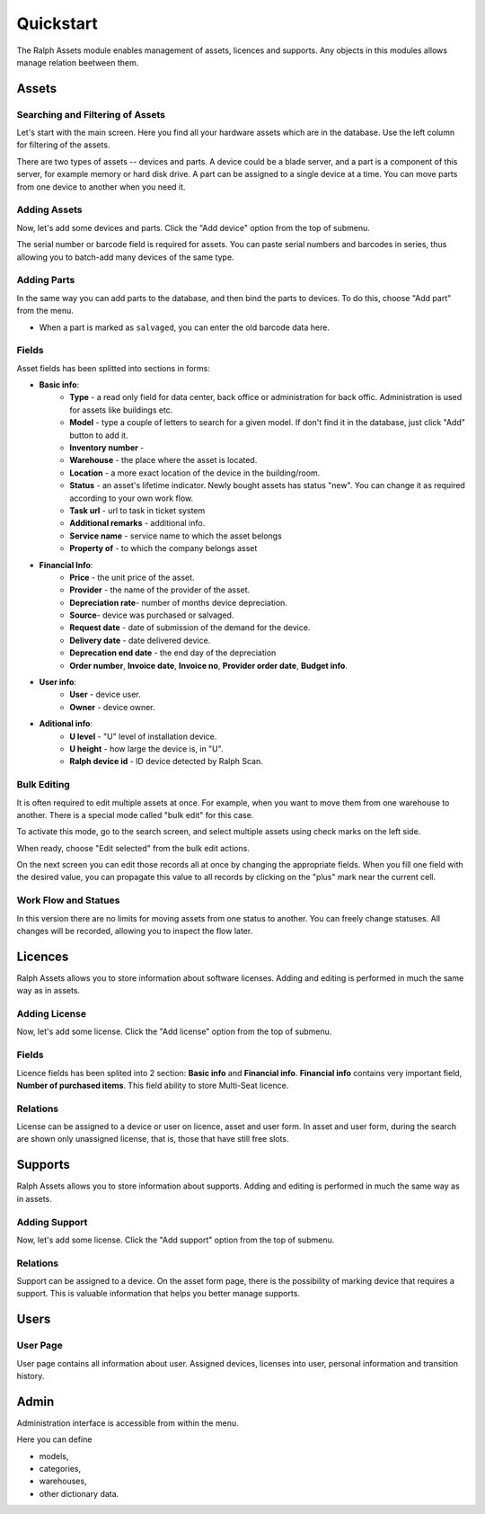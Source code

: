 Quickstart
==========

The Ralph Assets module enables management of assets, licences and supports.
Any objects in this modules allows manage relation beetween them.


Assets
^^^^^^

Searching and Filtering of Assets
---------------------------------

Let's start with the main screen. Here you find all your hardware assets which
are in the database. Use the left column for filtering of the assets.

There are two types of assets -- devices and parts. A device could be a blade
server, and a part is a component of this server, for example memory or hard
disk drive. A part can be assigned to a single device at a time. You can move
parts from one device to another when you need it.


Adding Assets
-------------

Now, let's add some devices and parts. Click the "Add device" option from the
top of submenu.

.. image:: images/asset_add_device.png
    :scale: 53%

The serial number or barcode field is required for assets.
You can paste serial numbers and barcodes in series,
thus allowing you to batch-add many devices of the same type.


Adding Parts
------------

In the same way you can add parts to the database, and then bind the parts to
devices. To do this, choose "Add part" from the menu.


.. image:: images/asset_add_part.png
    :scale: 55%

- When a part is marked as ``salvaged``, you can enter the old barcode data here.

Fields
------

Asset fields has been splitted into sections in forms:

- **Basic info**:
    - **Type** - a read only field for data center, back office or administration for back offic. Administration is used for assets like buildings etc.
    - **Model** - type a couple of letters to search for a given model. If don't find it in the database, just click "Add" button to add it.
    - **Inventory number** -
    - **Warehouse** - the place where the asset is located.
    - **Location** - a more exact location of the device in the building/room.
    - **Status** - an asset's lifetime indicator. Newly bought assets has status "new". You can change it as required according to your own work flow.
    - **Task url** - url to task in ticket system
    - **Additional remarks** - additional info.
    - **Service name** - service name to which the asset belongs
    - **Property of** - to which the company belongs asset
- **Financial Info**:
    - **Price** - the unit price of the asset.
    - **Provider** - the name of the provider of the asset.
    - **Depreciation rate**- number of months device depreciation.
    - **Source**- device was purchased or salvaged.
    - **Request date** - date of submission of the demand for the device.
    - **Delivery date** - date delivered device.
    - **Deprecation end date** - the end day of the depreciation
    - **Order number**, **Invoice date**, **Invoice no**, **Provider order date**, **Budget info**.
- **User info**:
    - **User** - device user.
    - **Owner** - device owner.
- **Aditional info**:
    - **U level** - "U" level of installation device.
    - **U height** - how large the device is, in "U".
    - **Ralph device id** - ID device detected by Ralph Scan.


Bulk Editing
------------

It is often required to edit multiple assets at once. For example, when you
want to move them from one warehouse to another. There is a special mode called
"bulk edit" for this case.

To activate this mode, go to the search screen, and select multiple assets
using check marks on the left side.

.. image:: images/bulk-1.png

When ready, choose "Edit selected" from the bulk edit actions.

.. image:: images/bulk-2.png
    :scale: 55%

On the next screen you can edit those records all at once by changing the
appropriate fields. When you fill one field with the desired value, you can
propagate this value to all records by clicking on the "plus" mark near the
current cell.


Work Flow and Statues
---------------------

.. image:: images/edit-device-status.png


In this version there are no limits for moving assets from one status to
another.  You can freely change statuses.  All changes will be recorded,
allowing you to inspect the flow later.


Licences
^^^^^^^^
Ralph Assets allows you to store information about software licenses.
Adding and editing is performed in much the same way as in assets.

Adding License
--------------

Now, let's add some license. Click the "Add license" option from the
top of submenu.

.. image:: images/add_licence.png
    :scale: 75%


Fields
------

Licence fields has been splited into 2 section: **Basic info** and **Financial info**.
**Financial info** contains very important field, **Number of purchased items**.
This field ability to store Multi-Seat licence.


Relations
---------

License can be assigned to a device or user on licence, asset and user form.
In asset and user form, during the search are shown only unassigned license,
that is, those that have still free slots.


Supports
^^^^^^^^

Ralph Assets allows you to store information about supports.
Adding and editing is performed in much the same way as in assets.

Adding Support
--------------

Now, let's add some license. Click the "Add support" option from the
top of submenu.

.. image:: images/add_support.png
    :scale: 75%

Relations
---------

Support can be assigned to a device. On the asset form page, there is the
possibility of marking device that requires a support.
This is valuable information that helps you better manage supports.


Users
^^^^^

User Page
---------

User page contains all information about user. Assigned devices, licenses into
user, personal information and transition history.

.. image:: images/user_page.png
    :scale: 75%


Admin
^^^^^

Administration interface is accessible from within the menu.

Here you can define

* models,
* categories,
* warehouses,
* other dictionary data.
